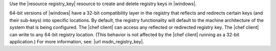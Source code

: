.. The contents of this file may be included in multiple topics (using the includes directive).
.. The contents of this file should be modified in a way that preserves its ability to appear in multiple topics.

Use the |resource registry_key| resource to create and delete registry keys in |windows|.

64-bit versions of |windows| have a 32-bit compatibility layer in the registry that reflects and redirects certain keys (and their sub-keys) into specific locations. By default, the registry functionality will default to the machine architecture of the system that is being configured. The |chef client| can access any reflected or redirected registry key. The |chef client| can write to any 64-bit registry location. (This behavior is not affected by the |chef client| running as a 32-bit application.) For more information, see: |url msdn_registry_key|.
